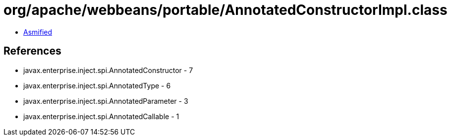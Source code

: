 = org/apache/webbeans/portable/AnnotatedConstructorImpl.class

 - link:AnnotatedConstructorImpl-asmified.java[Asmified]

== References

 - javax.enterprise.inject.spi.AnnotatedConstructor - 7
 - javax.enterprise.inject.spi.AnnotatedType - 6
 - javax.enterprise.inject.spi.AnnotatedParameter - 3
 - javax.enterprise.inject.spi.AnnotatedCallable - 1
